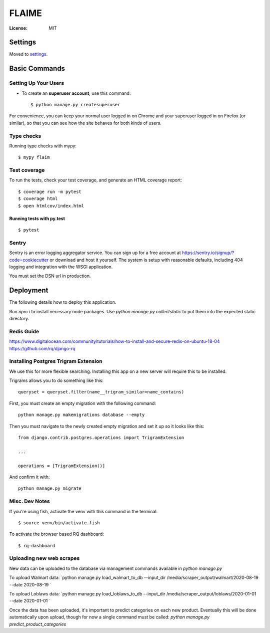 FLAIME
======

.. image:: https://img.shields.io/badge/built%20with-Cookiecutter%20Django-ff69b4.svg
     :target: https://github.com/pydanny/cookiecutter-django/
     :alt: Built with Cookiecutter Django
.. image:: https://img.shields.io/badge/code%20style-black-000000.svg
     :target: https://github.com/ambv/black
     :alt: Black code style


:License: MIT


Settings
--------

Moved to settings_.

.. _settings: http://cookiecutter-django.readthedocs.io/en/latest/settings.html

Basic Commands
--------------

Setting Up Your Users
^^^^^^^^^^^^^^^^^^^^^

* To create an **superuser account**, use this command::

    $ python manage.py createsuperuser

For convenience, you can keep your normal user logged in on Chrome and your superuser logged in on Firefox (or similar), so that you can see how the site behaves for both kinds of users.

Type checks
^^^^^^^^^^^

Running type checks with mypy:

::

  $ mypy flaim

Test coverage
^^^^^^^^^^^^^

To run the tests, check your test coverage, and generate an HTML coverage report::

    $ coverage run -m pytest
    $ coverage html
    $ open htmlcov/index.html

Running tests with py.test
~~~~~~~~~~~~~~~~~~~~~~~~~~

::

  $ pytest

Sentry
^^^^^^

Sentry is an error logging aggregator service. You can sign up for a free account at  https://sentry.io/signup/?code=cookiecutter  or download and host it yourself.
The system is setup with reasonable defaults, including 404 logging and integration with the WSGI application.

You must set the DSN url in production.


Deployment
----------

The following details how to deploy this application.

Run `npm i` to install necessary node packages.
Use `python manage.py collectstatic` to put them into the expected static directory.


Redis Guide
^^^^^^^^^^^
https://www.digitalocean.com/community/tutorials/how-to-install-and-secure-redis-on-ubuntu-18-04
https://github.com/rq/django-rq


Installing Postgres Trigram Extension
^^^^^^^^^^^^^^^^^^^^^^^^^^^^^^^^^^^^^
We use this for more flexible searching. Installing this app on a new server will require this to be installed.

Trigrams allows you to do something like this::

    queryset = queryset.filter(name__trigram_similar=name_contains)


First, you must create an empty migration with the following command::

    python manage.py makemigrations database --empty

Then you must navigate to the newly created empty migration and set it up so it looks like this::


    from django.contrib.postgres.operations import TrigramExtension

    ...

    operations = [TrigramExtension()]

And confirm it with::

    python manage.py migrate


Misc. Dev Notes
^^^^^^^^^^^^^^^
If you're using fish, activate the venv with this command in the terminal::

    $ source venv/bin/activate.fish


To activate the browser based RQ dashboard::

    $ rq-dashboard




Uploading new web scrapes
^^^^^^^^^^^^^^^^^^^^^^^^^
New data can be uploaded to the database via management commands available in `python manage.py`

To upload Walmart data:
`python manage.py load_walmart_to_db --input_dir /media/scraper_output/walmart/2020-08-19 --date 2020-08-19 `

To upload Loblaws data:
`python manage.py load_loblaws_to_db --input_dir /media/scraper_output/loblaws/2020-01-01 --date 2020-01-01 `

Once the data has been uploaded, it's important to predict categories on each new product. Eventually this will be
done automatically upon upload, though for now a single command must be called:
`python manage.py predict_product_categories`
